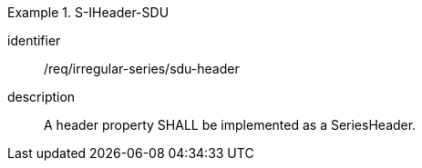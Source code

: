 [requirement]
.S-IHeader-SDU
====
[%metadata]
identifier:: /req/irregular-series/sdu-header
description:: A header property SHALL be implemented as a SeriesHeader.
====